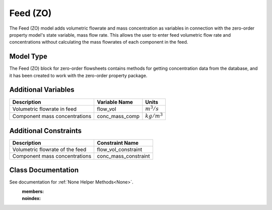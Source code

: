 Feed  (ZO)
==========

The Feed (ZO) model adds volumetric flowrate and mass concentration as variables in connection with the zero-order property model's state variable, mass flow rate. This allows the user to enter feed volumetric flow rate and concentrations without calculating the mass flowrates of each component in the feed.

Model Type
----------
The Feed (ZO) block for zero-order flowsheets contains methods for getting concentration data from the database, and it has been created to work with the zero-order property package.

Additional Variables
--------------------

.. csv-table::
   :header: "Description", "Variable Name", "Units"

   "Volumetric flowrate in feed", "flow_vol", ":math:`m^3/s`"
   "Component mass concentrations", "conc_mass_comp", ":math:`kg/m^3`"

Additional Constraints
----------------------

.. csv-table::
   :header: "Description", "Constraint Name"

   "Volumetric flowrate of the feed", "flow_vol_constraint"
   "Component mass concentrations", "conc_mass_constraint"

Class Documentation
-------------------

See documentation for :ref:`None Helper Methods<None>`.
    :members:
    :noindex:
